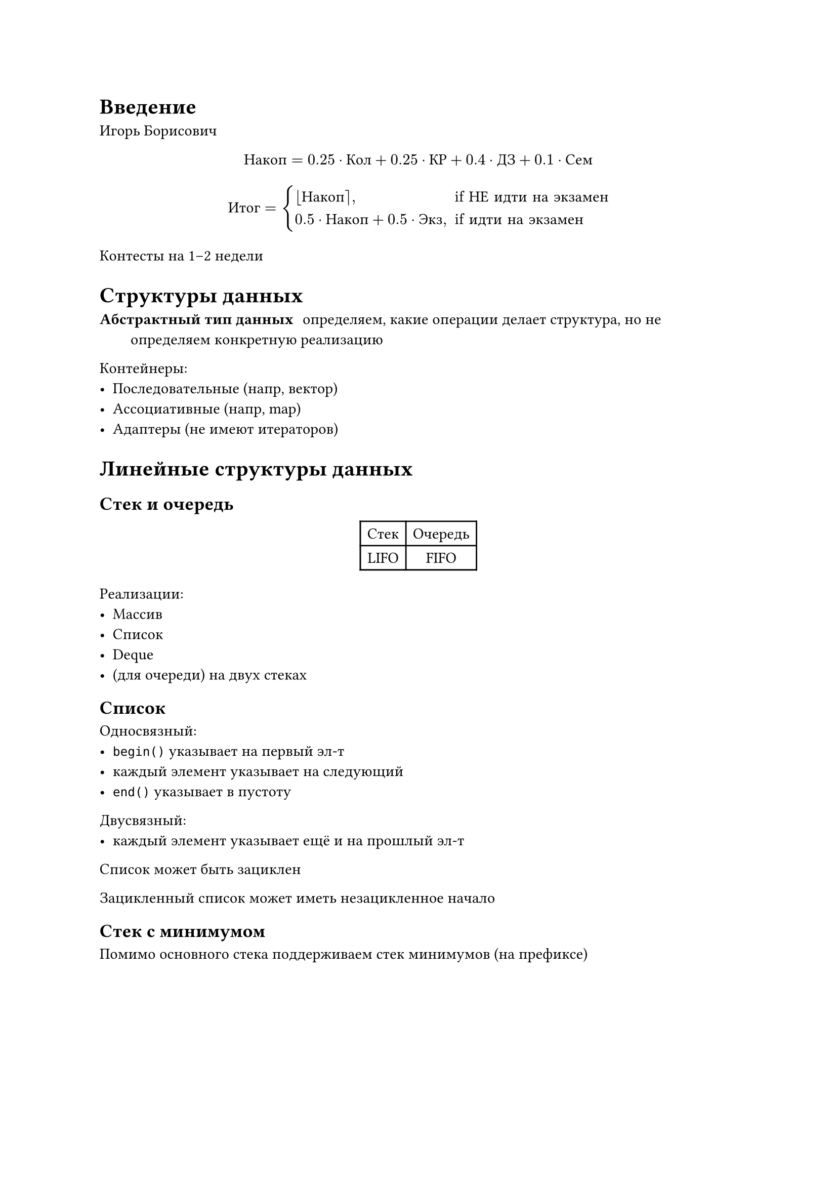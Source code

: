 = Введение

Игорь Борисович

$ "Накоп" = 0.25 dot "Кол" + 0.25 dot "КР" + 0.4 dot "ДЗ" + 0.1 dot "Сем" $

$
    "Итог" = cases(
        round("Накоп")\, &" if НЕ идти на экзамен",
        0.5 dot "Накоп" + 0.5 dot "Экз"\, &" if идти на экзамен"
    )
$

Контесты на 1--2 недели

= Структуры данных

/ Абстрактный тип данных: определяем, какие операции делает структура, но не
    определяем конкретную реализацию

Контейнеры:
- Последовательные (напр, вектор)
- Ассоциативные (напр, map)
- Адаптеры (не имеют итераторов)

= Линейные структуры данных

== Стек и очередь

#figure(table(
    columns: 2,
    table.header("Стек", "Очередь"),
    "LIFO", "FIFO",
))

Реализации:
- Массив
- Список
- Deque
- (для очереди) на двух стеках

== Список

Односвязный:
- `begin()` указывает на первый эл-т
- каждый элемент указывает на следующий
- `end()` указывает в пустоту

Двусвязный:
- каждый элемент указывает ещё и на прошлый эл-т

Список может быть зациклен

Зацикленный список может иметь незацикленное начало

== Стек с минимумом

Помимо основного стека поддерживаем стек минимумов (на префиксе)

#figure(table(
    columns: 2,
    table.header(`st`, `min_st`),
    $2$, $2$,
    $5$, $3$,
    $3$, $3$,
    $6$, $4$,
    $4$, $4$,
))

Минимум в стеке -- `min_st.top()`

== Очередь через два стека

Имеем два стека: `st1` и `st2`

Push:
```
st1.push(x)
```

Pop:
```
if st2 is empty:
    переложить весь st1 в st2
st2.pop()
```

=== Асимптотика

аморт. $O(1)$

Над каждым элементом совершается не более 3 операций:
+ Положить в `st1`
+ Переложить из `st1` в `st2`
+ Вытащить из `st2`

== Вектор

+ Изначально выделяется память под несколько эл-в
+ Можем `push`-ить, пока `v.size() < v.capacity()`
+ Когда место кончается, вектор выделяет в два раза больше памяти и копирует
     туда элементы
+ При удалении `capacity()` не меняется

=== Асимптотика

аморт. $O(1)$

На $n$ операций уходит $n + n/2 + n/4 + ... + 1 -> 2n = O(n)$ копирований

= Метод потенциалов

Метод подсчета асимптотики

$ phi_0 -> phi_1 -> ... -> phi_n $

/ Потенциал: функция от наших структур данных

/ Аморт. время работы: $a_i = t_i + Delta phi$

$ sum a_i = sum (t_i + Delta phi) = sum t_i + (phi_n - phi_0) $

$
    (sum t_i) / n
        = (phi_0 - phi_n) / n + (sum a_i) / n
        <= (phi_0 - phi_n) / n + max(a_i)
$

Хотим минимизировать $max(a_i)$ и $(phi_0 - phi_n) / n$

== Для стека

$ phi_i := 2n_1 $

#figure(table(
    columns: 2,
    table.header(`push`, `pop`),
    $t_i = 1$, $t_i = 1 " или " 2n_1 + 1$,
    $a_i = 1 + 2 = 3$, $a_i = 1 " или " 2n_1 + 1 + (0 - 2n_1) = 1$,
))
